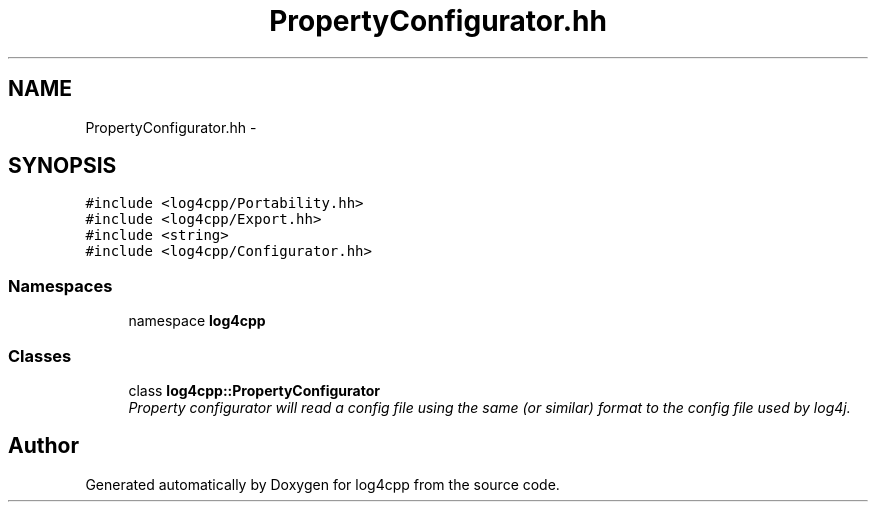 .TH "PropertyConfigurator.hh" 3 "3 Oct 2012" "Version 1.0" "log4cpp" \" -*- nroff -*-
.ad l
.nh
.SH NAME
PropertyConfigurator.hh \- 
.SH SYNOPSIS
.br
.PP
\fC#include <log4cpp/Portability.hh>\fP
.br
\fC#include <log4cpp/Export.hh>\fP
.br
\fC#include <string>\fP
.br
\fC#include <log4cpp/Configurator.hh>\fP
.br

.SS "Namespaces"

.in +1c
.ti -1c
.RI "namespace \fBlog4cpp\fP"
.br
.in -1c
.SS "Classes"

.in +1c
.ti -1c
.RI "class \fBlog4cpp::PropertyConfigurator\fP"
.br
.RI "\fIProperty configurator will read a config file using the same (or similar) format to the config file used by log4j. \fP"
.in -1c
.SH "Author"
.PP 
Generated automatically by Doxygen for log4cpp from the source code.
